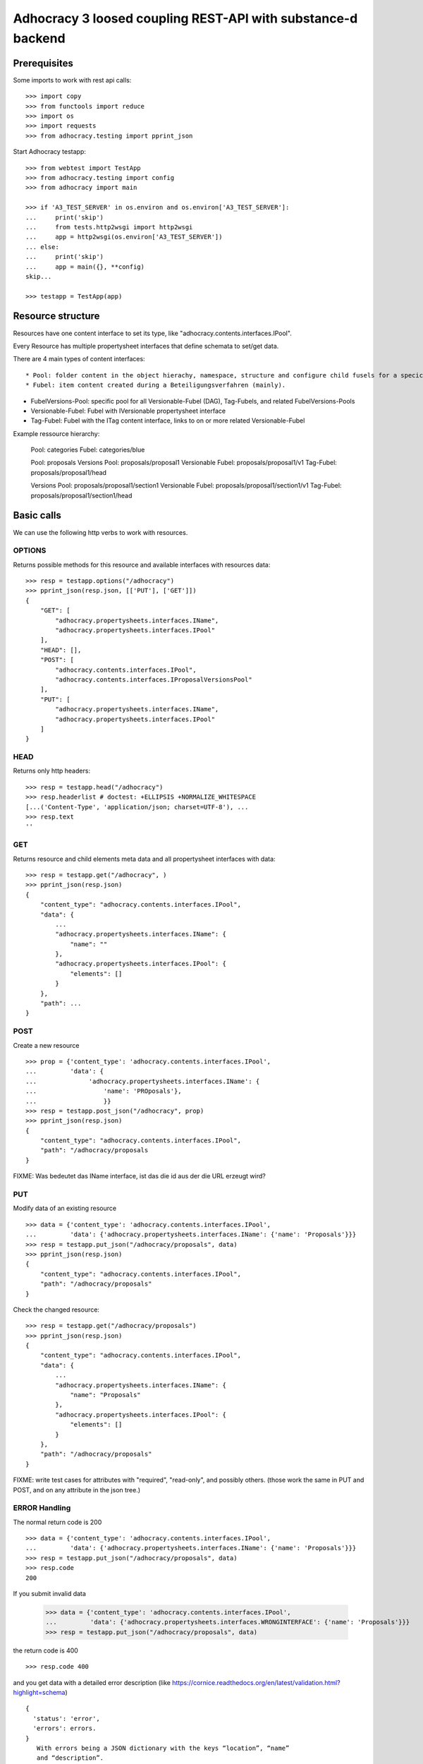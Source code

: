 Adhocracy 3 loosed coupling REST-API with substance-d backend
=============================================================

Prerequisites
-------------

Some imports to work with rest api calls::

    >>> import copy
    >>> from functools import reduce
    >>> import os
    >>> import requests
    >>> from adhocracy.testing import pprint_json

Start Adhocracy testapp::

    >>> from webtest import TestApp
    >>> from adhocracy.testing import config
    >>> from adhocracy import main

    >>> if 'A3_TEST_SERVER' in os.environ and os.environ['A3_TEST_SERVER']:
    ...     print('skip')
    ...     from tests.http2wsgi import http2wsgi
    ...     app = http2wsgi(os.environ['A3_TEST_SERVER'])
    ... else:
    ...     print('skip')
    ...     app = main({}, **config)
    skip...

    >>> testapp = TestApp(app)


Resource structure
------------------

Resources have one content interface to set its type, like
"adhocracy.contents.interfaces.IPool".

Every Resource has multiple
propertysheet interfaces that define schemata to set/get data.

There are 4 main types of content interfaces::

* Pool: folder content in the object hierachy, namespace, structure and configure child fusels for a specic Beteiligungsverfahren.
* Fubel: item content created during a Beteiligungsverfahren (mainly).

* FubelVersions-Pool: specific pool for all Versionable-Fubel (DAG), Tag-Fubels, and related FubelVersions-Pools
* Versionable-Fubel: Fubel with IVersionable propertysheet interface
* Tag-Fubel: Fubel with the ITag content interface, links to on or more related Versionable-Fubel

Example ressource hierarchy:

    Pool:              categories
    Fubel:             categories/blue

    Pool:              proposals
    Versions Pool:     proposals/proposal1
    Versionable Fubel: proposals/proposal1/v1
    Tag-Fubel:         proposals/proposal1/head

    Versions Pool:     proposals/proposal1/section1
    Versionable Fubel: proposals/proposal1/section1/v1
    Tag-Fubel:         proposals/proposal1/section1/head

Basic calls
-----------

We can use the following http verbs to work with resources.

OPTIONS
~~~~~~~

Returns possible methods for this resource and available interfaces
with resources data::

    >>> resp = testapp.options("/adhocracy")
    >>> pprint_json(resp.json, [['PUT'], ['GET']])
    {
        "GET": [
            "adhocracy.propertysheets.interfaces.IName",
            "adhocracy.propertysheets.interfaces.IPool"
        ],
        "HEAD": [],
        "POST": [
            "adhocracy.contents.interfaces.IPool",
            "adhocracy.contents.interfaces.IProposalVersionsPool"
        ],
        "PUT": [
            "adhocracy.propertysheets.interfaces.IName",
            "adhocracy.propertysheets.interfaces.IPool"
        ]
    }

HEAD
~~~~

Returns only http headers::

    >>> resp = testapp.head("/adhocracy")
    >>> resp.headerlist # doctest: +ELLIPSIS +NORMALIZE_WHITESPACE
    [...('Content-Type', 'application/json; charset=UTF-8'), ...
    >>> resp.text
    ''

GET
~~~

Returns resource and child elements meta data and all propertysheet interfaces with data::

    >>> resp = testapp.get("/adhocracy", )
    >>> pprint_json(resp.json)
    {
        "content_type": "adhocracy.contents.interfaces.IPool",
        "data": {
            ...
            "adhocracy.propertysheets.interfaces.IName": {
                "name": ""
            },
            "adhocracy.propertysheets.interfaces.IPool": {
                "elements": []
            }
        },
        "path": ...
    }

POST
~~~~

Create a new resource ::

    >>> prop = {'content_type': 'adhocracy.contents.interfaces.IPool',
    ...         'data': {
    ...              'adhocracy.propertysheets.interfaces.IName': {
    ...                  'name': 'PROposals'},
    ...                  }}
    >>> resp = testapp.post_json("/adhocracy", prop)
    >>> pprint_json(resp.json)
    {
        "content_type": "adhocracy.contents.interfaces.IPool",
        "path": "/adhocracy/proposals
    }

FIXME: Was bedeutet das IName interface, ist das die id aus der die URL
erzeugt wird?

PUT
~~~

Modify data of an existing resource ::

    >>> data = {'content_type': 'adhocracy.contents.interfaces.IPool',
    ...         'data': {'adhocracy.propertysheets.interfaces.IName': {'name': 'Proposals'}}}
    >>> resp = testapp.put_json("/adhocracy/proposals", data)
    >>> pprint_json(resp.json)
    {
        "content_type": "adhocracy.contents.interfaces.IPool",
        "path": "/adhocracy/proposals"
    }

Check the changed resource::

    >>> resp = testapp.get("/adhocracy/proposals")
    >>> pprint_json(resp.json)
    {
        "content_type": "adhocracy.contents.interfaces.IPool",
        "data": {
            ...
            "adhocracy.propertysheets.interfaces.IName": {
                "name": "Proposals"
            },
            "adhocracy.propertysheets.interfaces.IPool": {
                "elements": []
            }
        },
        "path": "/adhocracy/proposals"
    }

FIXME: write test cases for attributes with "required", "read-only",
and possibly others.  (those work the same in PUT and POST, and on any
attribute in the json tree.)


ERROR Handling
~~~~~~~~~~~~~~

The normal return code is 200 ::

    >>> data = {'content_type': 'adhocracy.contents.interfaces.IPool',
    ...         'data': {'adhocracy.propertysheets.interfaces.IName': {'name': 'Proposals'}}}
    >>> resp = testapp.put_json("/adhocracy/proposals", data)
    >>> resp.code
    200

If you submit invalid data

    >>> data = {'content_type': 'adhocracy.contents.interfaces.IPool',
    ...         'data': {'adhocracy.propertysheets.interfaces.WRONGINTERFACE': {'name': 'Proposals'}}}
    >>> resp = testapp.put_json("/adhocracy/proposals", data)

the return code is 400 ::

    >>> resp.code 400

and you get data with a detailed error description
(like https://cornice.readthedocs.org/en/latest/validation.html?highlight=schema) ::

     {
       'status': 'error',
       'errors': errors.
     }
        With errors being a JSON dictionary with the keys “location”, “name”
        and “description”.

        location is the location of the error. It can be “querystring”,
        “header” or “body”
        name is the eventual name of the value that caused problems
        description is a description of the problem encountered.

FIXME: example error message

If all goes wrong the return code is 500.


Create and Update Versionable Resources
---------------------------------------

Create
~~~~~~

Create a ProposalVersionsPool (aka FubelVersionsPool with the wanted resource type) ::

    >>> prop = {'content_type': 'adhocracy.contents.interfaces.IProposalVersionsPool',
    ...         'data': {
    ...              'adhocracy.propertysheets.interfaces.IName': {
    ...                  'name': 'kommunismus'},
    >>> resp = testapp.post_json("/adhocracy/proposals", prop)
    >>> proposal_versions_path = resp.json["path"]

The return data has the new attribute 'first_version_path' to get the path of the first Proposal (aka VersionableFubel)::

    >>> pprint_json(resp.json)
    {
     "content_type": "adhocracy.contents.interfaces.IProposalVersionsPool",
     "first_version_path": "/adhocracy/proposals/kommunismus/VERSION_...
     "path": "/adhocracy/proposals/kommunismus"
    }
    >>> proposal_v1_path = resp.json["first_version_path"]

The ProposalVersionsPool has the IVersions and ITags interfaces to work with Versions ::

    >>> resp = testapp.post_get(proposal_versions_path)
    >>> pprint_json(resp.json)
    ...
        "data": {
            "adhocracy.propertysheets.interfaces.IName": {
                "name": "kommunismus"
            },
            "adhocracy.propertysheets.interfaces.IVersions": {
                "elements": [
                    "/adhocracy/proposals/kommunismus/VERSION_...
                ]
            }
            "adhocracy.propertysheets.interfaces.ITags": {
                "elements": [
                    "/adhocracy/proposals/kommunismus/TAG_FIRST"
                ]
            }
            "adhocracy.propertysheets.interfaces.IPool": {
                "elements": []
            }

        },
    ...


Update
~~~~~~

Fetch the first Proposal Version, it is empty ::

    >>> resp = testapp.post_get(proposal_v1_path)
    >>> pprint_json(resp.json)
    {
        "content_type": "adhocracy.contents.interfaces.IProposal",
        "data": {
            "adhocracy.propertysheets.interfaces.INameReadOnly": {
                "name": "VERSION_...
            },
            'adhocracy.propertysheets.interfaces.IDocument': {
                      'title': '',
                      'description': '',
                      'elements': []}}}
            "adhocracy.propertysheets.interfaces.IPool": {
                "elements": []
            },
            "adhocracy.propertysheets.interfaces.IVersionable": {
                "follows": [],
                "followed-by": []
            }
        },
        "path": "/adhocracy/proposals/kommunismus/VERSION_...
    }

Create a second proposal that follows the first version ::

    >>> para = {'content_type': 'adhocracy.contents.interfaces.Proposal',
    ...         'data': {
    ...              'adhocracy.propertysheets.interfaces.IDocument': {
    ...                  'title': 'kommunismus jetzt!',
    ...                  'description': 'blabla!',
    ...                  'elements': []}
    ...               'adhocracy.propertysheets.Interfaces.IVersionable': {
    ...                  'follows': [proposal_v1_path],
    ...                  }
    ...          }}
    >>> resp = testapp.post_json(proposal_versions_path, para)
    >>> proposal_v2_path = resp.json["path"]
    >>> proposal_v2_path != proposal_v1_path
    True


Add and update child resource
~~~~~~~~~~~~~~~~~~~~~~~~~~~~~

Create a SectionVersionsPool inside the ProposalVersionsPool::

    >>> prop = {'content_type': 'adhocracy.contents.interfaces.ISectionVersionsPool',
    ...         'data': {
    ...              'adhocracy.propertysheets.interfaces.IName': {
    ...              'name': 'kapitel1'},
    >>> resp = testapp.post_json(proposal_versions_path, prop)
    >>> section_versions_path = resp.json["path"]
    >>> section_v1_path = resp.json["first_version_path"]

Create a third Proposal version and add the first Section version ::

    >>> para = {'content_type': 'adhocracy.contents.interfaces.Proposal',
    ...         'data': {
    ...              'adhocracy.propertysheets.interfaces.IDocument': {
    ...                  'elements': [section_v1_path]}
    ...               'adhocracy.propertysheets.Interfaces.IVersionable': {
    ...                  'follows': [proposal_v2_path],
    ...                  }
    ...          }}
    >>> resp = testapp.post_json(proposal_versions_path, para)
    >>> proposal_v3_path = resp.json["path"]


If we create a second Section version ::

    >>> prop = {'content_type': 'adhocracy.contents.interfaces.ISection',
    ...         'data': {
    ...              'adhocracy.propertysheets.interfaces.ISection': {
    ...                  'title': 'Kapitel Überschrift Bla',
    ...                  'elements': []}
    ...               'adhocracy.propertysheets.Interfaces.IVersionable': {
    ...                  'follows': [section_v1_path],
    ...                  }
    ...          }}
    >>> resp = testapp.post_json(sections_versions_path, prop)
    >>> section_v2_path = resp.json["path"]
    >>> section_v2_path != section_v1_path
    True

we automatically create a fourth Proposal version ::

    >>> resp = testapp.post_get(proposal_versions_path)
    >>> pprint_json(resp.json)
    ...
        "data": {
            "adhocracy.propertysheets.interfaces.IName": {
                "name": "kommunismus"
            },
            "adhocracy.propertysheets.interfaces.IVersions": {
                "elements": [
                    "/adhocracy/proposals/kommunismus/VERSION..."
                    "/adhocracy/proposals/kommunismus/VERSION..."
                    "/adhocracy/proposals/kommunismus/VERSION..."
                    "/adhocracy/proposals/kommunismus/VERSION..."
                ]
            }
            "adhocracy.propertysheets.interfaces.ITags": {
                "elements": [
                    "/adhocracy/proposals/kommunismus/TAG_FIRST"
                ]
            }
            "adhocracy.propertysheets.interfaces.IPool": {
                "elements": [
                    "/adhocracy/proposals/kommunismus/kapitel1"
                ]
            }
    ...

FIXME: the elements listing in the ITags interface is not very helpful, the
tag names (like "FIRST") are missing.

FIXME: should we add a Tag TAG_LAST, to reference the last added version?

FIXME: should the server tell in general where to post speccific
content interfaces? (like "like", "discussion",..)?  in other words,
should the client to be able to ask (e.g. with an OPTIONS request)
where to post a "like"?

FIXME: s/follows/predecessors/g; s/followed_by/successors/g;?


Batch requests
––––––––––––––

The following URL accepts POSTs of ordered sequences (json arrays) of
encoded HTTP requests in one HTTP request body ::

    >>> batch_url = '/adhocracy-batch/'

The response contains an ordered sequence of the same (or, in case of
error, shorter) length that contains the resp. HTTP responses.  First
error terminates batch processing.  Batch requests are transactional
in the sense that either all are successfully carried out or nothing
is changed on the server.

Let's add some more paragraphs to the document above ::

    >>> batch = [ { 'method': 'POST',
    ...             'path': propv2["postroot"],
    ...             'body': { 'content_type': 'adhocracy.contents.interfaces.IParagraph',
    ...                       'data': { 'adhocracy.propertysheets.interfaces.Text': {
    ...                           'text': 'sein blick ist vom vorüberziehn der stäbchen' }}}},
    ...           { 'method': 'POST',
    ...             'path': propv2["postroot"],
    ...             'body': { 'content_type': 'adhocracy.contents.interfaces.IParagraph',
    ...                       'data': { 'adhocracy.propertysheets.interfaces.Text': {
    ...                           'text': 'ganz weiß geworden, so wie nicht mehr frisch' }}}},
    ...           { 'method': 'POST',
    ...             'path': propv2["postroot"],
    ...             'body': { 'content_type': 'this is not a very well-known content-type, and will trigger an error!',
    ...                       'data': { 'adhocracy.propertysheets.interfaces.Text': {
    ...                           'text': 'ihm ist als ob es tausend stäbchen gäbchen' }}}},
    ...           { 'method': 'POST',
    ...             'path': propv2["postroot"],
    ...             'body': { 'content_type': 'adhocracy.contents.interfaces.IParagraph',
    ...                       'data': { 'adhocracy.propertysheets.interfaces.Text': {
    ...                           'text': 'und in den tausend stäbchen keinen fisch' }}}},
    >>> batch_resp = testapp.post_json(batch_url, batch).json
    >>> pprint_json(batch_resp)
    [
        {
            "code": 200,
            "body": {
                "content_type": "adhocracy.contents.interfaces.IParagraph",
                "path": "..."
            }
        },
        {
            "code": 200,
            "body": {
                "content_type": "adhocracy.contents.interfaces.IParagraph",
                "path": "..."
            }
        },
        {
            "code": ...,
            "body": ...
        }
    ]

(The third element of the above array must have return code >= 400.
Not sure how to test this with doctest.)

Do this again with the last two paragraphs, but without the mistake
above.  Also throw in a request at the end that depends on the former.
References to objects earlier in the same batch request are easy:
Instead of a string that contains the URI, the 'path' field of the
reference object contains a number that points into the batch array
(numbering starts with '0').  (Numeric paths are only allowed in batch
requests!)

    >>> propv2["data"]["adhocracy.propertysheets.interfaces.IDocument"]["paragraphs"]
    ...      .append({ 'content_type': 'adhocracy.contents.interfaces.IParagraph', 'path': batch_resp[0]["body"]["path"]})
    ... propv2["data"]["adhocracy.propertysheets.interfaces.IDocument"]["paragraphs"]
    ...      .append({ 'content_type': 'adhocracy.contents.interfaces.IParagraph', 'path': batch_resp[1]["body"]["path"]})
    ... propv2["data"]["adhocracy.propertysheets.interfaces.IDocument"]["paragraphs"]
    ...      .append({ 'content_type': 'adhocracy.contents.interfaces.IParagraph', 'path': 0})
    ... propv2["data"]["adhocracy.propertysheets.interfaces.IDocument"]["paragraphs"]
    ...      .append({ 'content_type': 'adhocracy.contents.interfaces.IParagraph', 'path': 1})
    ... propv2_vrsbl = propv2["data"]["adhocracy.propertysheets.interfaces.IVersionable"]
    ... propv2_vrsbl["follows"] = [{'content_type': prop["content_type"], 'path': prop["path"]}]
    ... batch = [ { 'method': 'POST',
    ...             'path': prop["postroot"],
    ...             'body': { 'content_type': 'adhocracy.contents.interfaces.IParagraph',
    ...                       'data': { 'adhocracy.propertysheets.interfaces.Text': {
    ...                           'text': 'ihm ist als ob es tausend stäbchen gäbchen' }}}},
    ...           { 'method': 'POST',
    ...             'path': prop["postroot"],
    ...             'body': { 'content_type': 'adhocracy.contents.interfaces.IParagraph',
    ...                       'data': { 'adhocracy.propertysheets.interfaces.Text': {
    ...                           'text': 'und in den tausend stäbchen keinen fisch' }}}},
    ...           { 'method': 'POST',
    ...             'path': propv2_vrsbl["postroot"],
    ...             'body': propv2 }
    ...         ]
    >>> batch_resp = testapp.post_json(batch_url, batch).json
    >>> pprint_json(batch_resp)
    [
        {
            "code": 200,
            "body": {
                "content_type": "adhocracy.contents.interfaces.IParagraph",
                "path": "..."
            }
        },
        {
            "code": 200,
            "body": {
                "content_type": "adhocracy.contents.interfaces.IParagraph",
                "path": "..."
            }
        },
        {
            "code": 200,
            "body": {
                "content_type": "adhocracy.contents.interfaces.IProposal",
                "path": "..."
            }
        }
    ]
    >>> propv3 = testapp.get_json(batch_resp[2]["body"]["path"]).json
    {
        "content_type": "adhocracy.contents.interfaces.IProposal",
        ...
    }



Other stuff
-----------

GET /interfaces/..::

    Get schema/interface information: attribute type/required/readonly, ...
    Get interface inheritage


GET/POST /workflows/..::

    Get workflow, apply workflow to content object.


GET/POST /transitions/..::

    Get available workflow transitions for content object, execute transition.


GET /query/..::

    query catalog to find content below /instances/spd


GET/POST /users::

    Get/Add user
